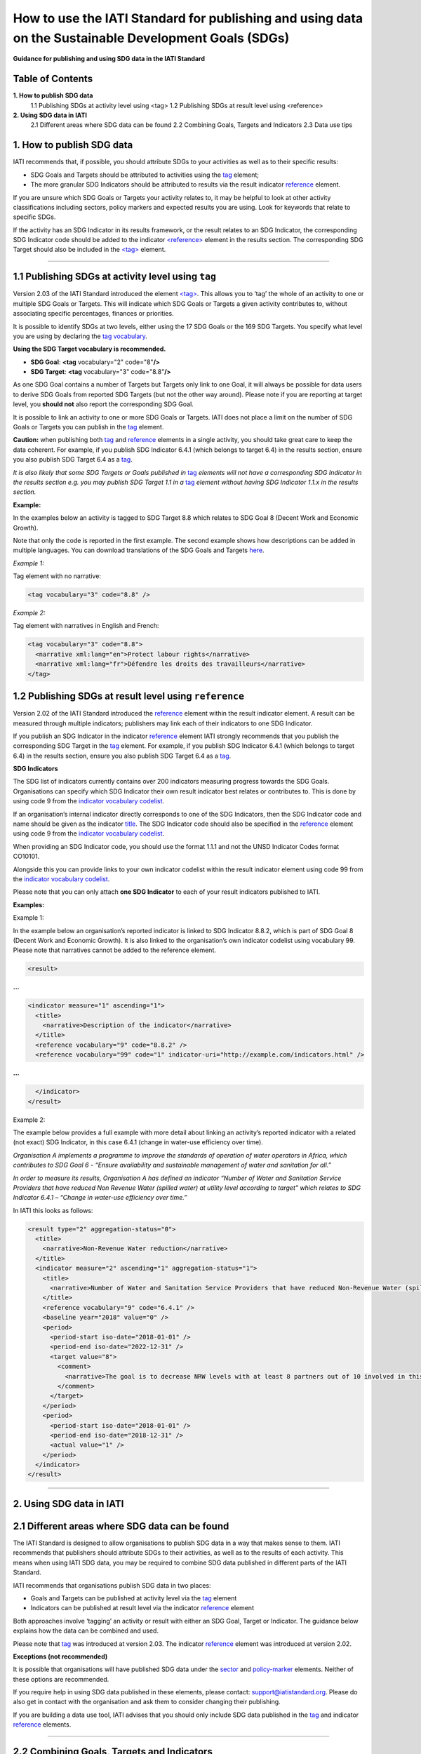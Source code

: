 How to use the IATI Standard for publishing and using data on the Sustainable Development Goals (SDGs)
=======================================================================================================

**Guidance for publishing and using SDG data in the IATI Standard**

Table of Contents
------------------

**1. How to publish SDG data**
  1.1 Publishing SDGs at activity level using <tag>
  1.2 Publishing SDGs at result level using <reference>

**2. Using SDG data in IATI**
  2.1 Different areas where SDG data can be found
  2.2 Combining Goals, Targets and Indicators
  2.3 Data use tips


**1. How to publish SDG data**
-------------------------------

IATI recommends that, if possible, you should attribute SDGs to your activities as well as to their specific results:

-  SDG Goals and Targets should be attributed to activities using the `tag <http://reference.iatistandard.org/activity-standard/iati-activities/iati-activity/tag/>`__ element;

-  The more granular SDG Indicators should be attributed to results via the result indicator `reference <http://reference.iatistandard.org/activity-standard/iati-activities/iati-activity/result/indicator/reference/>`__ element.

If you are unsure which SDG Goals or Targets your activity relates to, it may be helpful to look at other activity classifications including sectors, policy markers and expected results you are using. Look for keywords that relate to specific SDGs.

If the activity has an SDG Indicator in its results framework, or the result relates to an SDG Indicator, the corresponding SDG Indicator code should be added to the indicator `<reference> <http://reference.iatistandard.org/activity-standard/iati-activities/iati-activity/result/indicator/reference/>`__ element in the results section. The corresponding SDG Target should also be included in the `<tag> <http://reference.iatistandard.org/activity-standard/iati-activities/iati-activity/tag/>`__ element.

----

1.1 Publishing SDGs at activity level using ``tag``
----------------------------------------------------

Version 2.03 of the IATI Standard introduced the element `<tag> <http://reference.iatistandard.org/activity-standard/iati-activities/iati-activity/tag/>`__. This allows you to ‘tag’ the whole of an activity to one or multiple SDG Goals or Targets. This will indicate which SDG Goals or Targets a given activity contributes to, without associating specific percentages, finances or priorities.

It is possible to identify SDGs at two levels, either using the 17 SDG Goals or the 169 SDG Targets. You specify what level you are using by declaring the `tag vocabulary <http://reference.iatistandard.org/codelists/TagVocabulary/>`__.

**Using the SDG Target vocabulary is recommended.**

-  **SDG Goal**: **<tag** vocabulary="2" code="8"\ **/>**

-  **SDG Target**: **<tag** vocabulary="3" code="8.8"\ **/>**

As one SDG Goal contains a number of Targets but Targets only link to one Goal, it will always be possible for data users to derive SDG Goals from reported SDG Targets (but not the other way around). Please note if you are reporting at target level, you **should not** also report the corresponding SDG Goal.

It is possible to link an activity to one or more SDG Goals or Targets. IATI does not place a limit on the number of SDG Goals or Targets you can publish in the `tag <http://reference.iatistandard.org/activity-standard/iati-activities/iati-activity/tag/>`__ element.

**Caution:** when publishing both `tag <http://reference.iatistandard.org/activity-standard/iati-activities/iati-activity/tag/>`__
and `reference <http://reference.iatistandard.org/activity-standard/iati-activities/iati-activity/result/indicator/reference/>`__ elements in a single activity, you should take great care to keep the data coherent. For example, if you publish SDG Indicator 6.4.1 (which belongs to target 6.4) in the results section, ensure you also publish SDG Target 6.4 as a `tag <http://reference.iatistandard.org/activity-standard/iati-activities/iati-activity/tag/>`__.

*It is also likely that some SDG Targets or Goals published in* `tag <http://reference.iatistandard.org/activity-standard/iati-activities/iati-activity/tag/>`__ *elements will not have a corresponding SDG Indicator in the results section e.g. you may publish SDG Target 1.1 in a* `tag <http://reference.iatistandard.org/activity-standard/iati-activities/iati-activity/tag/>`__ *element without having SDG Indicator 1.1.x in the results section.*

**Example:**

In the examples below an activity is tagged to SDG Target 8.8 which relates to SDG Goal 8 (Decent Work and Economic Growth).

Note that only the code is reported in the first example. The second example shows how descriptions can be added in multiple languages. You can download translations of the SDG Goals and Targets `here <https://unstats.un.org/sdgs/indicators/indicators-list/>`__.

*Example 1:*

Tag element with no narrative:

.. code-block:: xml

  <tag vocabulary="3" code="8.8" />

*Example 2:*

Tag element with narratives in English and French:

.. code-block:: xml

  <tag vocabulary="3" code="8.8">
    <narrative xml:lang="en">Protect labour rights</narrative>
    <narrative xml:lang="fr">Défendre les droits des travailleurs</narrative>
  </tag>

1.2 Publishing SDGs at result level using ``reference``
--------------------------------------------------------

Version 2.02 of the IATI Standard introduced the `reference <http://reference.iatistandard.org/activity-standard/iati-activities/iati-activity/result/indicator/reference/>`__ element within the result indicator element. A result can be measured through multiple indicators; publishers may link each of their indicators to one SDG Indicator.

If you publish an SDG Indicator in the indicator `reference <http://reference.iatistandard.org/activity-standard/iati-activities/iati-activity/result/indicator/reference/>`__ element IATI strongly recommends that you publish the corresponding SDG Target in the `tag <http://reference.iatistandard.org/activity-standard/iati-activities/iati-activity/tag/>`__ element. For example, if you publish SDG Indicator 6.4.1 (which belongs to target 6.4) in the results section, ensure you also publish SDG Target 6.4 as a `tag <http://reference.iatistandard.org/activity-standard/iati-activities/iati-activity/tag/>`__.

**SDG Indicators**

The SDG list of indicators currently contains over 200 indicators measuring progress towards the SDG Goals. Organisations can specify which SDG Indicator their own result indicator best relates or contributes to. This is done by using code 9 from the `indicator vocabulary codelist <http://reference.iatistandard.org/codelists/IndicatorVocabulary/>`__.

If an organisation’s internal indicator directly corresponds to one of the SDG Indicators, then the SDG Indicator code and name should be given as the indicator `title <http://reference.iatistandard.org/activity-standard/iati-activities/iati-activity/result/indicator/title/>`__. The SDG Indicator code should also be specified in the `reference <http://reference.iatistandard.org/activity-standard/iati-activities/iati-activity/result/indicator/reference/>`__ element using code 9 from the `indicator vocabulary codelist <http://reference.iatistandard.org/codelists/IndicatorVocabulary/>`__.

When providing an SDG Indicator code, you should use the format 1.1.1 and not the UNSD Indicator Codes format CO10101.

Alongside this you can provide links to your own indicator codelist within the result indicator element using code 99 from the `indicator vocabulary codelist <http://reference.iatistandard.org/codelists/IndicatorVocabulary/>`__.

Please note that you can only attach **one SDG Indicator** to each of your result indicators published to IATI.

**Examples:**

Example 1:

In the example below an organisation’s reported indicator is linked to SDG Indicator 8.8.2, which is part of SDG Goal 8 (Decent Work and Economic Growth). It is also linked to the organisation’s own indicator codelist using vocabulary 99. Please note that narratives cannot be added to the reference element.

.. code-block:: xml

  <result>

**...**

.. code-block:: xml

  <indicator measure="1" ascending="1">
    <title>
      <narrative>Description of the indicator</narrative>
    </title>
    <reference vocabulary="9" code="8.8.2" />
    <reference vocabulary="99" code="1" indicator-uri="http://example.com/indicators.html" />

**...**

.. code-block:: xml

    </indicator>
  </result>

Example 2:

The example below provides a full example with more detail about linking an activity’s reported indicator with a related (not exact) SDG Indicator, in this case 6.4.1 (change in water-use efficiency over time).

*Organisation A implements a programme to improve the standards of operation of water operators in Africa, which contributes to SDG Goal 6 - “Ensure availability and sustainable management of water and sanitation for all.”*

*In order to measure its results, Organisation A has defined an indicator “Number of Water and Sanitation Service Providers that have reduced Non Revenue Water (spilled water) at utility level according to target” which relates to SDG Indicator 6.4.1 – “Change in water-use efficiency over time.”*

In IATI this looks as follows:

.. code-block:: xml

  <result type="2" aggregation-status="0">
    <title>
      <narrative>Non-Revenue Water reduction</narrative>
    </title>
    <indicator measure="2" ascending="1" aggregation-status="1">
      <title>
        <narrative>Number of Water and Sanitation Service Providers that have reduced Non-Revenue Water (spilled water) at utility level according to target.</narrative>
      </title>
      <reference vocabulary="9" code="6.4.1" />
      <baseline year="2018" value="0" />
      <period>
        <period-start iso-date="2018-01-01" />
        <period-end iso-date="2022-12-31" />
        <target value="8">
          <comment>
            <narrative>The goal is to decrease NRW levels with at least 8 partners out of 10 involved in this program.</narrative>
          </comment>
        </target>
      </period>
      <period>
        <period-start iso-date="2018-01-01" />
        <period-end iso-date="2018-12-31" />
        <actual value="1" />
      </period>
    </indicator>
  </result>

----

**2. Using SDG data in IATI**
------------------------------

2.1 Different areas where SDG data can be found
------------------------------------------------

The IATI Standard is designed to allow organisations to publish SDG data in a way that makes sense to them. IATI recommends that publishers should attribute SDGs to their activities, as well as to the results of each activity. This means when using IATI SDG data, you may be required to combine SDG data published in different parts of the IATI Standard.

IATI recommends that organisations publish SDG data in two places:

-  Goals and Targets can be published at activity level via the `tag <http://reference.iatistandard.org/activity-standard/iati-activities/iati-activity/tag/>`__ element

-  Indicators can be published at result level via the indicator `reference <http://reference.iatistandard.org/activity-standard/iati-activities/iati-activity/result/indicator/reference/>`__ element

Both approaches involve ‘tagging’ an activity or result with either an SDG Goal, Target or Indicator. The guidance below explains how the data can be combined and used.

Please note that `tag <http://reference.iatistandard.org/activity-standard/iati-activities/iati-activity/tag/>`__ was introduced at version 2.03. The indicator `reference <http://reference.iatistandard.org/activity-standard/iati-activities/iati-activity/result/indicator/reference/>`__ element was introduced at version 2.02.

**Exceptions (not recommended)**

It is possible that organisations will have published SDG data under the `sector <http://reference.iatistandard.org/activity-standard/iati-activities/iati-activity/sector/>`__ and `policy-marker <http://reference.iatistandard.org/activity-standard/iati-activities/iati-activity/policy-marker/>`__ elements. Neither of these options are recommended.

If you require help in using SDG data published in these elements, please contact: `support@iatistandard.org <mailto:support@iatistandard.org>`__. Please do also get in contact with the organisation and ask them to consider changing their publishing.

If you are building a data use tool, IATI advises that you should only include SDG data published in the `tag <http://reference.iatistandard.org/activity-standard/iati-activities/iati-activity/tag/>`__ and indicator `reference <http://reference.iatistandard.org/activity-standard/iati-activities/iati-activity/result/indicator/reference/>`__ elements.

----

2.2 Combining Goals, Targets and Indicators
--------------------------------------------

There are three levels to the Sustainable Development Goals:

**X) Goals**

There are 17 Goals, these are broad aspirations.

*E.g. 1: End poverty in all its forms everywhere.*

**X.X) Targets**

Each Goal is broken down into multiple aspects called Targets. There is a total of 169 Targets.

*E.g. 1.1 By 2030, eradicate extreme poverty for all people everywhere, currently measured as people living on less than $1.25 a day.*

**X.X.X) Indicators**

Indicators are used to monitor the progress towards the SDG Targets and corresponding Goals. There are over 200 hundred Indicators.

*E.g. 1.1.1 Proportion of population below the international poverty line, by sex, age, employment status and geographical location (urban/rural).*

The SDGs have a numbering system which allows you to work out which Target and Goal an Indicator belongs to. For example:

&nbsp;&nbsp;&nbsp;&nbsp;Indicator 1.1.1
&nbsp;&nbsp;&nbsp;&nbsp;&nbsp;&nbsp;&nbsp;&nbsp;Belongs to Target 1.1
&nbsp;&nbsp;&nbsp;&nbsp;&nbsp;&nbsp;&nbsp;&nbsp;&nbsp;&nbsp;&nbsp;&nbsp;Which belongs to Goal 1.

Organisations can tag their IATI activities and results with a mixture of Goals, Targets and Indicators. This can make it harder to aggregate IATI SDG data.

However, you can transform Indicators into Targets and Targets into Goals. If an activity is tagged with Indicator 1.1.1, you know that the activity is targeting Goal 1: Ending poverty in all its forms. Using this method will allow you to aggregate and analyse SDG data from multiple publishers.

----

2.3 Data use tips
------------------

IATI recommends that SDG Indicator codes are presented in the format 1.1.1. This allows each code to be attributed to a specific SDG Target. A handful of SDG Indicators are repeated across different SDG Targets. A list of duplicated SDG Indicators can be found `here <https://unstats.un.org/sdgs/indicators/indicators-list/>`__.

A conversion to SDG Indicators in the format CO10101 can be found by downloading the excel files `here <https://unstats.un.org/sdgs/indicators/indicators-list/>`__.

IATI recommends that if a publisher’s internal indicators do not directly match any SDG Indicator, they should choose one SDG Indicator that their internal result’s indicator best relates or contributes to. Note that a publisher’s result’s indicator may contribute to multiple SDG Indicators. If you are looking to see which IATI activities contribute to a specific SDG Indicator, you are advised to first check the `tag <http://reference.iatistandard.org/activity-standard/iati-activities/iati-activity/tag/>`__ element to see which activities have specified the particular SDG Goal or Target as well conducting a free word search of the activity’s narrative elements.

----
